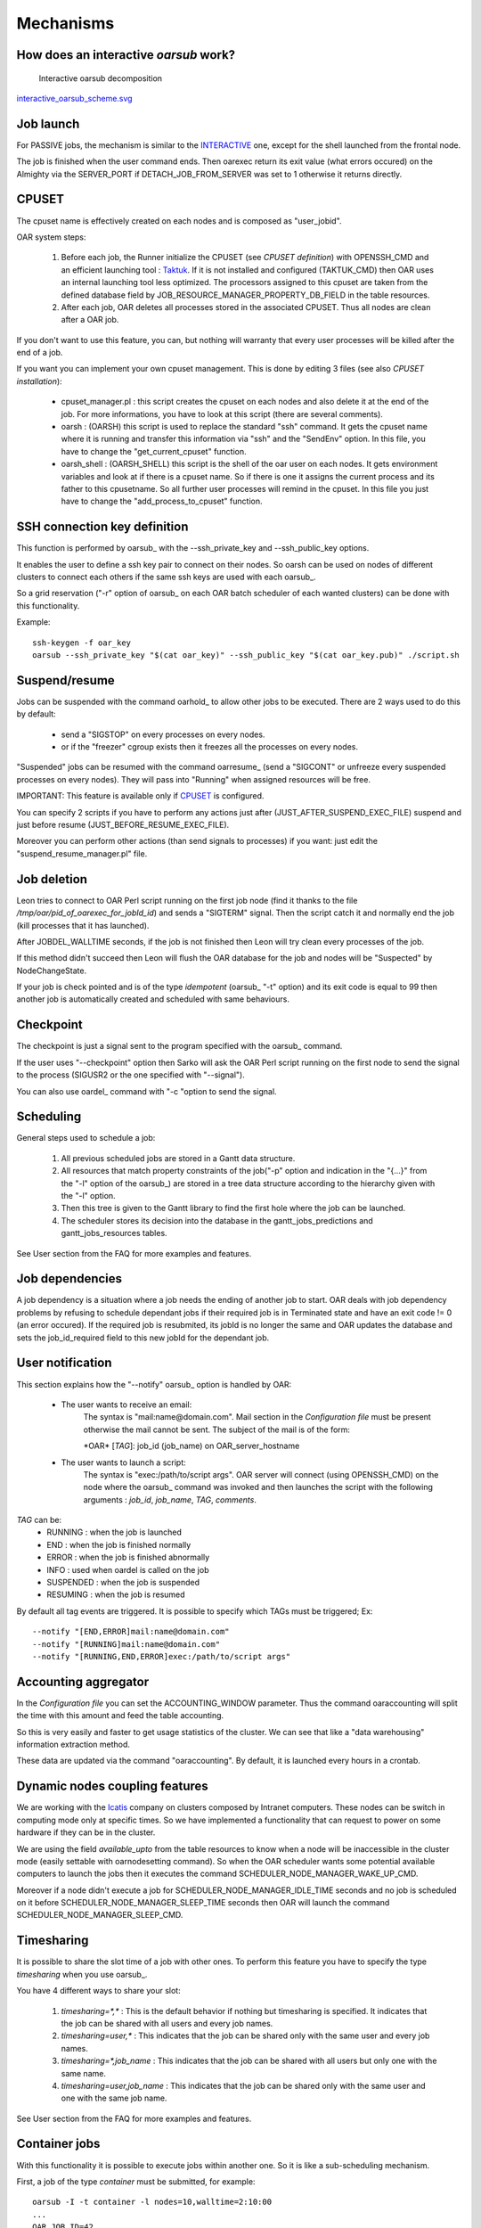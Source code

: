 Mechanisms
==========

.. _INTERACTIVE:

How does an interactive *oarsub* work?
--------------------------------------

.. figure:: ../schemas/interactive_oarsub_scheme.png
   :width: 17cm
   :alt: interactive oarsub decomposition
   :target: ../schemas/interactive_oarsub_scheme.png

   Interactive oarsub decomposition

`interactive_oarsub_scheme.svg <../schemas/interactive_oarsub_scheme.svg>`_

Job launch
----------

For PASSIVE jobs, the mechanism is similar to the INTERACTIVE_ one, except for
the shell launched from the frontal node.

The job is finished when the user command ends. Then oarexec return its exit
value (what errors occured) on the Almighty via the SERVER_PORT if
DETACH_JOB_FROM_SERVER was set to 1 otherwise it returns directly.


CPUSET
------

The cpuset name is effectively created on each nodes and is composed as
"user_jobid".

OAR system steps:

 1. Before each job, the Runner initialize the CPUSET (see `CPUSET
    definition`) with OPENSSH_CMD and an efficient launching tool :
    `Taktuk <http://taktuk.gforge.inria.fr/>`_. If it is not
    installed and configured (TAKTUK_CMD) then OAR uses an internal
    launching tool less optimized.
    The processors assigned to this cpuset are taken from the defined database
    field by JOB_RESOURCE_MANAGER_PROPERTY_DB_FIELD in the table resources.

 2. After each job, OAR deletes all processes stored in the associated CPUSET.
    Thus all nodes are clean after a OAR job.

If you don't want to use this feature, you can, but nothing will warranty that
every user processes will be killed after the end of a job.

If you want you can implement your own cpuset management. This is done by
editing 3 files (see also `CPUSET installation`):

 - cpuset_manager.pl : this script creates the cpuset on each nodes
   and also delete it at the end of the job. For more informations, you have to
   look at this script (there are several comments).

 - oarsh : (OARSH) this script is used to replace the standard "ssh"
   command. It gets the cpuset name where it is running and transfer this
   information via "ssh" and the "SendEnv" option. In this file, you have
   to change the "get_current_cpuset" function.

 - oarsh_shell : (OARSH_SHELL) this script is the shell of the oar user on
   each nodes. It gets environment variables and look at if there is a cpuset
   name. So if there is one it assigns the current process and its father to
   this cpusetname. So all further user processes will remind in the cpuset.
   In this file you just have to change the "add_process_to_cpuset" function.

SSH connection key definition
-----------------------------

This function is performed by oarsub_ with the --ssh_private_key and
--ssh_public_key options.

It enables the user to define a ssh key pair to connect on their nodes.
So oarsh can be used on nodes of different clusters to connect
each others if the same ssh keys are used with each oarsub_.

So a grid reservation ("-r" option of oarsub_ on each OAR batch scheduler of
each wanted clusters) can be done with this functionality. 

Example::

    ssh-keygen -f oar_key
    oarsub --ssh_private_key "$(cat oar_key)" --ssh_public_key "$(cat oar_key.pub)" ./script.sh
    

Suspend/resume
--------------

Jobs can be suspended with the command oarhold_ to allow other jobs to be
executed. There are 2 ways used to do this by default:

  - send a "SIGSTOP" on every processes on every nodes.
  - or if the "freezer" cgroup exists then it freezes all the processes on
    every nodes.

"Suspended" jobs can be resumed with the command oarresume_ (send a "SIGCONT"
or unfreeze every suspended processes on every nodes). They will
pass into "Running" when assigned resources will be free.

IMPORTANT: This feature is available only if CPUSET_ is configured.

You can specify 2 scripts if you have to perform any actions just after
(JUST_AFTER_SUSPEND_EXEC_FILE) suspend and just before resume
(JUST_BEFORE_RESUME_EXEC_FILE).

Moreover you can perform other actions (than send signals to processes)
if you want: just edit the "suspend_resume_manager.pl" file.

Job deletion
------------

Leon tries to connect to OAR Perl script running on the first job node (find
it thanks to the file */tmp/oar/pid_of_oarexec_for_jobId_id*) and sends a
"SIGTERM" signal. Then the script catch it and normally end the job (kill
processes that it has launched).

After JOBDEL_WALLTIME seconds, if the job is not finished then Leon will try
clean every processes of the job.

If this method didn't succeed then Leon will flush the OAR database for the
job and nodes will be "Suspected" by NodeChangeState.

If your job is check pointed and is of the type *idempotent* (oarsub_ "-t"
option) and its exit code is equal to 99 then another job is automatically
created and scheduled with same behaviours. 

Checkpoint
----------

The checkpoint is just a signal sent to the program specified with the oarsub_
command.

If the user uses "--checkpoint" option then Sarko will ask the OAR Perl script running
on the first node to send the signal to the process (SIGUSR2 or the one
specified with "--signal").

You can also use oardel_ command with "-c "option to send the signal.

Scheduling
----------

General steps used to schedule a job:
  
  1. All previous scheduled jobs are stored in a Gantt data structure.
  
  2. All resources that match property constraints of the job("-p" option and
     indication in the "{...}" from the "-l" option of the oarsub_) are stored in
     a tree data structure according to the hierarchy given with the "-l" option.
  
  3. Then this tree is given to the Gantt library to find the first hole where
     the job can be launched.
  
  4. The scheduler stores its decision into the database in the
     gantt_jobs_predictions and gantt_jobs_resources tables.

See User section from the FAQ for more examples and features.

Job dependencies
----------------

A job dependency is a situation where a job needs the ending of another job
to start. OAR deals with job dependency problems by refusing to schedule 
dependant jobs if their required job is in Terminated state and have an exit 
code != 0 (an error occured). If the required job is resubmited, its jobId is
no longer the same and OAR updates the database and sets the job_id_required 
field to this new jobId for the dependant job.

User notification
-----------------

This section explains how the "--notify" oarsub_ option is handled by OAR:

 - The user wants to receive an email:    
     The syntax is "mail:name@domain.com". Mail section in the `Configuration
     file` must be present otherwise the mail cannot be sent.
     The subject of the mail is of the form:

     \*OAR\* [*TAG*]: job_id (job_name) on OAR_server_hostname
     
 
 - The user wants to launch a script:
     The syntax is "exec:/path/to/script args". OAR server will connect (using
     OPENSSH_CMD) on the node where the oarsub_ command was invoked and then
     launches the script with the following arguments : *job_id*, *job_name*, *TAG*,
     *comments*.
     
*TAG* can be:
  - RUNNING : when the job is launched
  - END : when the job is finished normally
  - ERROR : when the job is finished abnormally
  - INFO : used when oardel is called on the job
  - SUSPENDED : when the job is suspended
  - RESUMING : when the job is resumed

By default all tag events are triggered.
It is possible to specify which TAGs must be triggered; Ex:
::

            --notify "[END,ERROR]mail:name@domain.com"
            --notify "[RUNNING]mail:name@domain.com"
            --notify "[RUNNING,END,ERROR]exec:/path/to/script args"


Accounting aggregator
---------------------

In the `Configuration file` you can set the ACCOUNTING_WINDOW parameter. Thus
the command oaraccounting will split the time with this amount and feed the
table accounting.

So this is very easily and faster to get usage statistics of the cluster. We
can see that like a "data warehousing" information extraction method.

These data are updated via the command "oaraccounting". By default, it is
launched every hours in a crontab.

Dynamic nodes coupling features
-------------------------------

We are working with the `Icatis <http://www.icatis.com/>`_ company on clusters
composed by Intranet computers. These nodes can be switch in computing mode
only at specific times. So we have implemented a functionality that can
request to power on some hardware if they can be in the cluster.

We are using the field *available_upto* from the table resources
to know when a node will be inaccessible in the cluster mode (easily settable
with oarnodesetting command). So when the OAR scheduler wants some potential
available computers to launch the jobs then it executes the command
SCHEDULER_NODE_MANAGER_WAKE_UP_CMD.

Moreover if a node didn't execute a job for SCHEDULER_NODE_MANAGER_IDLE_TIME
seconds and no job is scheduled on it before SCHEDULER_NODE_MANAGER_SLEEP_TIME
seconds then OAR will launch the command SCHEDULER_NODE_MANAGER_SLEEP_CMD.

Timesharing
-----------

It is possible to share the slot time of a job with other ones.
To perform this feature you have to specify the type *timesharing* when you use
oarsub_.

You have 4 different ways to share your slot:

  1. *timesharing=\*,\** : This is the default behavior if nothing but
     timesharing is specified.
     It indicates that the job can be shared with all users and every job
     names.
  
  2. *timesharing=user,\** : This indicates that the job can be shared only
     with the same user and every job names.

  3. *timesharing=\*,job_name* : This indicates that the job can be shared
     with all users but only one with the same name.

  4. *timesharing=user,job_name* : This indicates that the job can be shared
     only with the same user and one with the same job name.

See User section from the FAQ for more examples and features.

Container jobs
--------------

With this functionality it is possible to execute jobs within another one. So
it is like a sub-scheduling mechanism.

First, a job of the type *container* must be submitted, for example::

    oarsub -I -t container -l nodes=10,walltime=2:10:00
    ...
    OAR_JOB_ID=42
    ...

Then it is possible to use the *inner* type to schedule the new jobs within the
previously created container job::

    oarsub -I -t inner=42 -l nodes=7
    oarsub -I -t inner=42 -l nodes=1
    oarsub -I -t inner=42 -l nodes=10

Notes:

    - In the case:
      ::

        oarsub -I -t inner=42 -l nodes=11

      This job will never be scheduled because the container job "42" reserved only 10
      nodes.
    - "-t container" is handled by every kind of jobs (passive, interactive and
      reservations). But "-t inner=..." cannot be used with a reservation.

Besteffort jobs
---------------

Besteffort jobs are scheduled in the besteffort queue. Their particularity is
that they are deleted if another not besteffort job wants resources where they
are running.

For example you can use this feature to maximize the use of your cluster with
multiparametric jobs. This what it is done by the
`CIGRI <http://cigri.ujf-grenoble.fr>`_ project.

When you submit a job you have to use "-t besteffort" option of oarsub_ to
specify that this is a besteffort job.

Important : a besteffort job cannot be a reservation.

If your job is of the type *besteffort* and *idempotent* (oarsub_ "-t"
option) and is killed by the OAR scheduler then another job is automatically
created and scheduled with same behaviours.

Cosystem jobs
-------------

This feature enables to reserve some resources without launching any
program on corresponding nodes. Thus nothing is done by OAR on computing nodes
when a job is starting except on the COSYSTEM_HOSTNAME defined in the
configuration file.

This is useful with an other launching system that will declare its time
slot in OAR. So yo can have two different batch scheduler.

When you submit a job you have to use "-t cosystem" option of oarsub_ to
specify that this is a cosystem job.

These jobs are stopped by the oardel_ command or when they reach their
walltime or their command has finished.
They also use the node COSYSTEM_HOSTNAME to launch the specified program
or shell.

Noop jobs
---------

A job with the type "noop" does nothing except reserving the resources. It is
ended at the end of it walltime or when using the oardel command.

So it is like the "cosystem" type but it does not launch a script.

Deploy jobs
-----------

This feature is useful when you want to enable the users to reinstall their
reserved nodes. So the OAR jobs will not log on the first computer of the
reservation but on the DEPLOY_HOSTNAME.

So prologue and epilogue scripts are executed on DEPLOY_HOSTNAME and if the
user wants to launch a script it is also executed on DEPLOY_HOSTNAME.

OAR does nothing on computing nodes because they normally will be rebooted to
install a new system image.

This feature is strongly used in the `Grid5000 <https://www.grid5000.fr/>`_
project with `Kadeploy <http://ka-tools.imag.fr/>`_ tools.

When you submit a job you have to use "-t deploy" option of oarsub_ to
specify that this is a deploy job.

Quotas
------
The administrator can limit the number of resources used by user, job types,
project ans queue (or a combination of them).
This feature acts like quotas. When one of the defined rules is reached then
next jobs will not be scheduled at this time. The scheduler will find another
slot when the quotas will be satisfied.

This feature is only available in queues which use the scheduler
"oar_sched_gantt_with_timesharing_and_fairsharing_and_quotas".

For example, if you want to have quotas on the default queue:
::

    oarnotify --remove_queue default
    oarnotify --add_queue "default,2,oar_sched_gantt_with_timesharing_and_fairsharing_and_quotas"

The quota rules are defined in "/etc/oar/scheduler_quotas.conf".
It applies quotas on 3 metrics:

   - the amount of busy resources at a time
   - the number of running jobs at a time
   - the resource time in use at a time (nb_resources X hours)
     This can be seen like a surface used by users, projects, types, ...

By default no quota is applied.

*Note1*: Quotas are applied globally, only the jobs of the type "container" are
not taken in account (but the inner jobs are used to compute the quotas).

*Note2*: Besteffort jobs are not taken in account except in the besteffort
queue.

Desktop computing
-----------------

If you cannot contact the computers via SSH you can install the "desktop
computing" OAR mode.
This kind of installation is based on two programs:

 - oar-cgi : this is a web CGI used by the nodes to communicate with
   the OAR server via a HTTP server on the OAR server node.
   
 - oar-agent.pl : This program asks periodically the server web CGI to know what it
   has to do.

This method replaces the SSH command. Computers which want to register them into
OAR just has to be able to contact OAR HTTP server.

In this situation we don't have a NFS file system to share the same directories
over all nodes so we have to use a stagein/stageout solution. In this case you
can use the oarsub_ option "stagein" to migrate your data.

